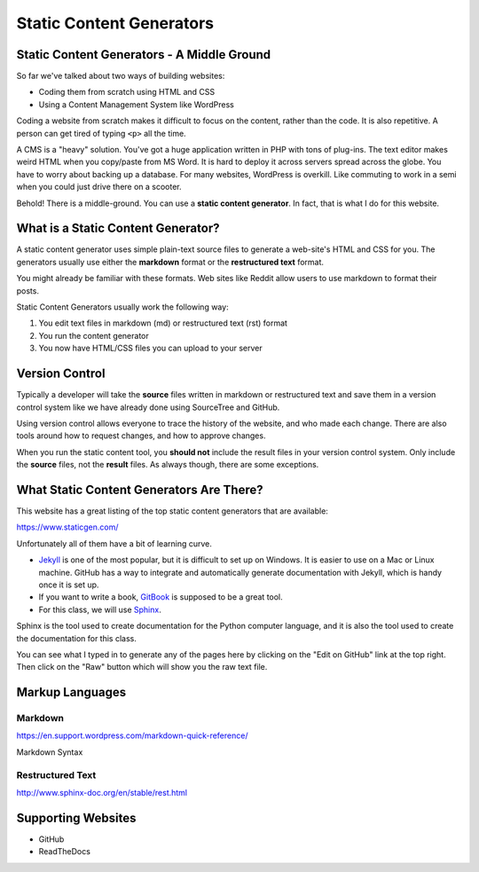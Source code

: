 Static Content Generators
=========================

Static Content Generators - A Middle Ground
-------------------------------------------

So far we've talked about two ways of building websites:

* Coding them from scratch using HTML and CSS
* Using a Content Management System like WordPress

Coding a website from scratch makes it difficult to focus on the content,
rather than the code. It is also repetitive. A person can get tired of typing
``<p>`` all the time.

A CMS is a "heavy" solution. You've got a huge application written in PHP
with tons of plug-ins. The text editor makes weird HTML when you copy/paste
from MS Word. It is hard to deploy it across servers spread across the globe.
You have to worry about backing up a database. For many websites, WordPress
is overkill. Like commuting to work in a semi when you could just drive there
on a scooter.

Behold! There is a middle-ground. You can use a **static content generator**.
In fact, that is what I do for this website.

What is a Static Content Generator?
-----------------------------------

A static content generator uses simple plain-text source files to generate
a web-site's HTML and CSS for you. The generators usually use either the
**markdown** format or the **restructured text** format.

You might already be familiar with these formats. Web sites like Reddit
allow users to use markdown to format their posts.

Static Content Generators usually work the following way:

1. You edit text files in markdown (md) or restructured text (rst) format
2. You run the content generator
3. You now have HTML/CSS files you can upload to your server

Version Control
---------------

Typically a developer will take the **source** files written in markdown
or restructured text and save them in a version control system like we have
already done using SourceTree and GitHub.

Using version control allows everyone to trace the history of the website, and
who made each change. There are also tools around how to request changes, and
how to approve changes.

When you run the static content tool, you **should not** include the result
files in your version control system. Only include the **source** files, not
the **result** files. As always though, there are some exceptions.

What Static Content Generators Are There?
-----------------------------------------

This website has a great listing of the top static content generators that
are available:

https://www.staticgen.com/

Unfortunately all of them have a bit of learning curve.

* `Jekyll <http://jekyllrb.com/>`_ is one of the most popular, but it is
  difficult to set up on Windows. It is easier to use on a Mac or Linux machine.
  GitHub has a way to integrate and automatically generate documentation with
  Jekyll, which is handy once it is set up.
* If you want to write a book, `GitBook <https://www.gitbook.com/>`_ is
  supposed to be a great tool.
* For this class, we will use `Sphinx <http://www.sphinx-doc.org/>`_.

Sphinx is the tool used to create documentation for the Python computer language,
and it is also the tool used to create the documentation for this class.

You can see what I typed in to generate any of the pages here by clicking on the
"Edit on GitHub" link at the top right. Then click on the "Raw" button which
will show you the raw text file.

Markup Languages
----------------

Markdown
^^^^^^^^

https://en.support.wordpress.com/markdown-quick-reference/

Markdown Syntax

Restructured Text
^^^^^^^^^^^^^^^^^

http://www.sphinx-doc.org/en/stable/rest.html

Supporting Websites
-------------------

* GitHub
* ReadTheDocs
